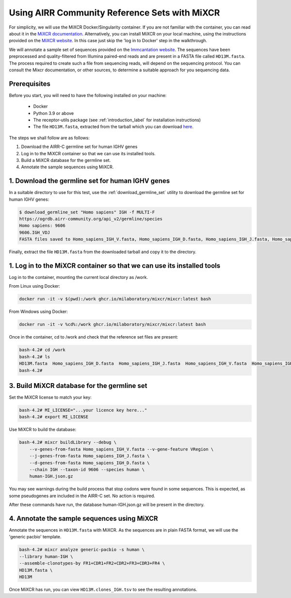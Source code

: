 .. _airrc_sets_with_MiXCR:

Using AIRR Community Reference Sets with MiXCR
================================================

For simplicity, we will use the MiXCR Docker/Singularity container.  
If you are not familiar with the container, you can read about it in the `MiXCR documentation <https://mixcr.com/mixcr/getting-started/docker/?h=container>`_. Alternatively, you can install MiXCR on your local machine,
using the instructions provided on the `MiXCR website <https://mixcr.com>`_. In this case just skip the 'log in to Docker' step in the walkthrough.

We will annotate a sample set of sequences provided on the `Immcantation website <http://clip.med.yale.edu/immcantation/examples/AIRR_Example.tar.gz>`_. 
The sequences have been preprocessed and quality-filtered from Illumina paired-end reads and are present in a FASTA file called ``HD13M.fasta``. The process required to create such a file from sequencing reads, will depend on the sequencing protocol. 
You can consult the Mixcr documentation, or other sources, to determine a suitable approach for you sequencing data.

Prerequisites
-------------
Before you start, you will need to have the following installed on your machine:

    * Docker
    * Python 3.9 or above
    * The receptor-utils package (see :ref:`introduction_label` for installation instructions)
    * The file ``HD13M.fasta``, extracted from the tarball which you can download `here <http://clip.med.yale.edu/immcantation/examples/AIRR_Example.tar.gz>`_.
  

The steps we shall follow are as follows:

#. Download the AIRR-C germline set for human IGHV genes
#. Log in to the MiXCR container so that we can use its installed tools.
#. Build a MiXCR database for the germline set.
#. Annotate the sample sequences using MiXCR.

1. Download the germline set for human IGHV genes
-------------------------------------------------

In a suitable directory to use for this test, use the :ref:`download_germline_set` utility to download the germline set for human IGHV genes:

..  code-block:: none

    $ download_germline_set "Homo sapiens" IGH -f MULTI-F
    https://ogrdb.airr-community.org/api_v2/germline/species
    Homo sapiens: 9606
    9606.IGH_VDJ
    FASTA files saved to Homo_sapiens_IGH_V.fasta, Homo_sapiens_IGH_D.fasta, Homo_sapiens_IGH_J.fasta, Homo_sapiens_IGH_V_gapped.fasta
    
Finally, extract the file ``HD13M.fasta`` from the downloaded tarball and copy it to the directory.

1. Log in to the MiXCR container so that we can use its installed tools
-----------------------------------------------------------------------

Log in to the container, mounting the current local directory as /work.

From Linux using Docker:

.. code-block:: none

    docker run -it -v $(pwd):/work ghcr.io/milaboratory/mixcr/mixcr:latest bash


From Windows using Docker:

.. code-block:: none

    docker run -it -v %cd%:/work ghcr.io/milaboratory/mixcr/mixcr:latest bash


Once in the container, cd to /work and check that the reference set files are present:

.. code-block:: none

    bash-4.2# cd /work
    bash-4.2# ls
    HD13M.fasta  Homo_sapiens_IGH_D.fasta  Homo_sapiens_IGH_J.fasta  Homo_sapiens_IGH_V.fasta  Homo_sapiens_IGH_V_gapped.fasta
    bash-4.2#

3. Build MiXCR database for the germline set
-----------------------------------------------

Set the MiXCR license to match your key:

.. code-block:: none

    bash-4.2# MI_LICENSE="...your licence key here..."
    bash-4.2# export MI_LICENSE

Use MiXCR to build the database:

.. code-block:: none

    bash-4.2# mixcr buildLibrary --debug \
        --v-genes-from-fasta Homo_sapiens_IGH_V.fasta --v-gene-feature VRegion \
        --j-genes-from-fasta Homo_sapiens_IGH_J.fasta \
        --d-genes-from-fasta Homo_sapiens_IGH_D.fasta \
        --chain IGH --taxon-id 9606 --species human \
        human-IGH.json.gz

You may see warnings during the build process that stop codons were found in some sequences. This is expected, as some pseudogenes are included in the AIRR-C set. No action is required.

After these commands have run, the database human-IGH.json.gz will be present in the directory. 


4. Annotate the sample sequences using MiXCR
----------------------------------------------

Annotate the sequences in ``HD13M.fasta`` with MiXCR. As the sequences are in plain FASTA format, we will use the 'generic pacbio' template.

.. code-block:: none

	bash-4.2# mixcr analyze generic-pacbio -s human \
        --library human-IGH \
        --assemble-clonotypes-by FR1+CDR1+FR2+CDR2+FR3+CDR3+FR4 \
        HD13M.fasta \
        HD13M



Once MiXCR has run, you can view ``HD13M.clones_IGH.tsv`` to see the resulting annotations.

